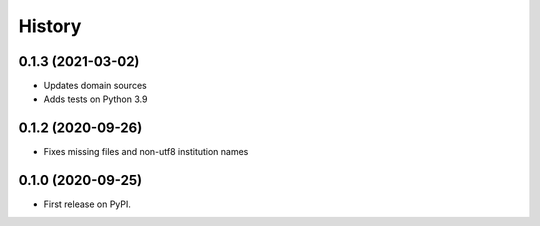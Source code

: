 =======
History
=======

0.1.3 (2021-03-02)
------------------

* Updates domain sources
* Adds tests on Python 3.9

0.1.2 (2020-09-26)
------------------

* Fixes missing files and non-utf8 institution names

0.1.0 (2020-09-25)
------------------

* First release on PyPI.
